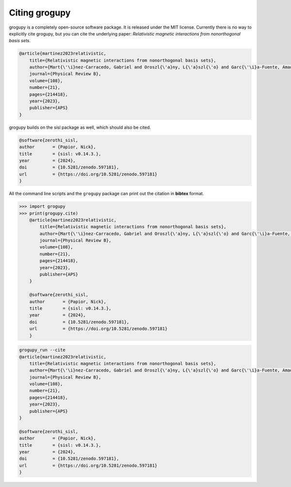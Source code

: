 .. _citing:

Citing grogupy
==============

grogupy is a completely open-source software package. It is released under the MIT license.
Currently there is no way to explicitly cite grogupy, but you can cite the underlying paper:
*Relativistic magnetic interactions from nonorthogonal basis sets*.

.. code-block:: bibtex

    @article{martinez2023relativistic,
        title={Relativistic magnetic interactions from nonorthogonal basis sets},
        author={Mart{\'\i}nez-Carracedo, Gabriel and Oroszl{\'a}ny, L{\'a}szl{\'o} and Garc{\'\i}a-Fuente, Amador and Ny{\'a}ri, Bendeg{\'u}z and Udvardi, L{\'a}szl{\'o} and Szunyogh, L{\'a}szl{\'o} and Ferrer, Jaime},
        journal={Physical Review B},
        volume={108},
        number={21},
        pages={214418},
        year={2023},
        publisher={APS}
    }

grogupy builds on the sisl package as well, which should also be cited.

.. code-block:: bibtex

    @software{zerothi_sisl,
    author       = {Papior, Nick},
    title        = {sisl: v0.14.3.},
    year         = {2024},
    doi          = {10.5281/zenodo.597181},
    url          = {https://doi.org/10.5281/zenodo.597181}
    }

All the command line scripts and the ``grogupy`` package can print out the citation in **bibtex**
format.

.. code-block:: python3

    >>> import grogupy
    >>> print(grogupy.cite)
        @article{martinez2023relativistic,
            title={Relativistic magnetic interactions from nonorthogonal basis sets},
            author={Mart{\'\i}nez-Carracedo, Gabriel and Oroszl{\'a}ny, L{\'a}szl{\'o} and Garc{\'\i}a-Fuente, Amador and Ny{\'a}ri, Bendeg{\'u}z and Udvardi, L{\'a}szl{\'o} and Szunyogh, L{\'a}szl{\'o} and Ferrer, Jaime},
            journal={Physical Review B},
            volume={108},
            number={21},
            pages={214418},
            year={2023},
            publisher={APS}
        }

        @software{zerothi_sisl,
        author       = {Papior, Nick},
        title        = {sisl: v0.14.3.},
        year         = {2024},
        doi          = {10.5281/zenodo.597181},
        url          = {https://doi.org/10.5281/zenodo.597181}
        }


.. code-block:: console

    grogupy_run --cite
    @article{martinez2023relativistic,
        title={Relativistic magnetic interactions from nonorthogonal basis sets},
        author={Mart{\'\i}nez-Carracedo, Gabriel and Oroszl{\'a}ny, L{\'a}szl{\'o} and Garc{\'\i}a-Fuente, Amador and Ny{\'a}ri, Bendeg{\'u}z and Udvardi, L{\'a}szl{\'o} and Szunyogh, L{\'a}szl{\'o} and Ferrer, Jaime},
        journal={Physical Review B},
        volume={108},
        number={21},
        pages={214418},
        year={2023},
        publisher={APS}
    }

    @software{zerothi_sisl,
    author       = {Papior, Nick},
    title        = {sisl: v0.14.3.},
    year         = {2024},
    doi          = {10.5281/zenodo.597181},
    url          = {https://doi.org/10.5281/zenodo.597181}
    }
